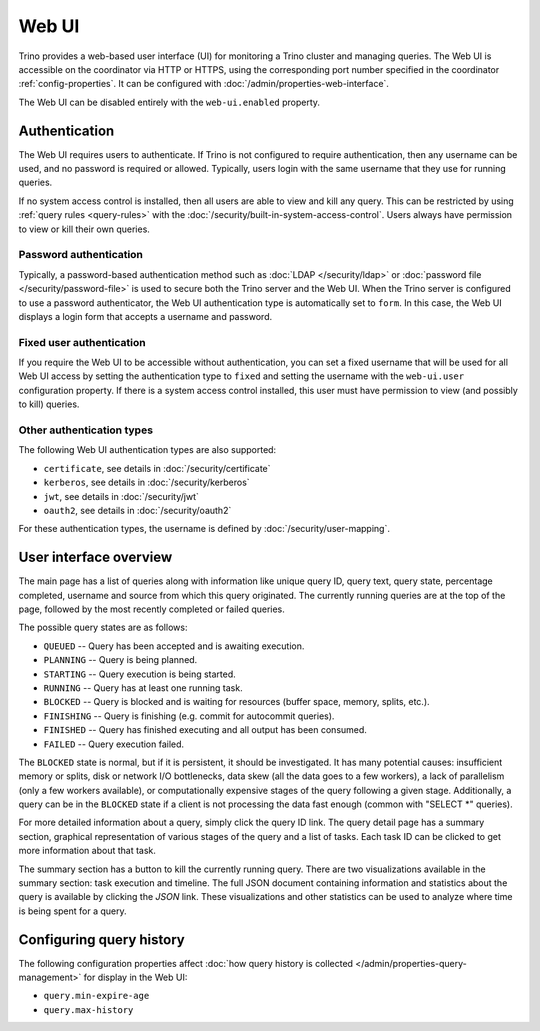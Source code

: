 ======
Web UI
======

Trino provides a web-based user interface (UI) for monitoring a Trino cluster
and managing queries. The Web UI is accessible on the coordinator via
HTTP or HTTPS, using the corresponding port number specified in the coordinator
:ref:`config-properties`. It can be configured with :doc:`/admin/properties-web-interface`.

The Web UI can be disabled entirely with the ``web-ui.enabled`` property.

.. _web-ui-authentication:

Authentication
--------------

The Web UI requires users to authenticate. If Trino is not configured to require
authentication, then any username can be used, and no password is required or
allowed. Typically, users login with the same username that they use for
running queries.

If no system access control is installed, then all users are able to view and kill
any query. This can be restricted by using :ref:`query rules <query-rules>` with the
:doc:`/security/built-in-system-access-control`. Users always have permission to view
or kill their own queries.

Password authentication
^^^^^^^^^^^^^^^^^^^^^^^

Typically, a password-based authentication method
such as :doc:`LDAP </security/ldap>` or :doc:`password file </security/password-file>`
is used to secure both the Trino server and the Web UI. When the Trino server
is configured to use a password authenticator, the Web UI authentication type
is automatically set to ``form``. In this case, the Web UI displays a login form
that accepts a username and password.

Fixed user authentication
^^^^^^^^^^^^^^^^^^^^^^^^^

If you require the Web UI to be accessible without authentication, you can set a fixed
username that will be used for all Web UI access by setting the authentication type to
``fixed`` and setting the username with the ``web-ui.user`` configuration property.
If there is a system access control installed, this user must have permission to view
(and possibly to kill) queries.

Other authentication types
^^^^^^^^^^^^^^^^^^^^^^^^^^

The following Web UI authentication types are also supported:

* ``certificate``, see details in :doc:`/security/certificate`
* ``kerberos``, see details in :doc:`/security/kerberos`
* ``jwt``, see details in :doc:`/security/jwt`
* ``oauth2``, see details in :doc:`/security/oauth2`

For these authentication types, the username is defined by :doc:`/security/user-mapping`.

.. _web-ui-overview:

User interface overview
-----------------------

The main page has a list of queries along with information like unique query ID, query text,
query state, percentage completed, username and source from which this query originated.
The currently running queries are at the top of the page, followed by the most recently
completed or failed queries.

The possible query states are as follows:

* ``QUEUED`` -- Query has been accepted and is awaiting execution.
* ``PLANNING`` -- Query is being planned.
* ``STARTING`` -- Query execution is being started.
* ``RUNNING`` -- Query has at least one running task.
* ``BLOCKED`` -- Query is blocked and is waiting for resources (buffer space, memory, splits, etc.).
* ``FINISHING`` -- Query is finishing (e.g. commit for autocommit queries).
* ``FINISHED`` -- Query has finished executing and all output has been consumed.
* ``FAILED`` -- Query execution failed.

The ``BLOCKED`` state is normal, but if it is persistent, it should be investigated.
It has many potential causes: insufficient memory or splits, disk or network I/O bottlenecks, data skew
(all the data goes to a few workers), a lack of parallelism (only a few workers available), or computationally
expensive stages of the query following a given stage.  Additionally, a query can be in
the ``BLOCKED`` state if a client is not processing the data fast enough (common with "SELECT \*" queries).

For more detailed information about a query, simply click the query ID link.
The query detail page has a summary section, graphical representation of various stages of the
query and a list of tasks. Each task ID can be clicked to get more information about that task.

The summary section has a button to kill the currently running query. There are two visualizations
available in the summary section: task execution and timeline. The full JSON document containing
information and statistics about the query is available by clicking the *JSON* link. These visualizations
and other statistics can be used to analyze where time is being spent for a query.

Configuring query history
-------------------------

The following configuration properties affect :doc:`how query history
is collected </admin/properties-query-management>` for display in the Web UI:

* ``query.min-expire-age``
* ``query.max-history``
